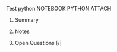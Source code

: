 **** Test python	:NOTEBOOK:PYTHON:ATTACH:
:PROPERTIES:
:LANGUAGE: python
:VERSION: 3.6.4
:Attachments: test_python.html
:ID: b2d63abed164ce038761b897d5af6e58c2ad72c4ab25d18529fbe30a8cef9a71bce08d4da81616368a5a14b555232c54af3dd40e0dccf1bb9a60609ef16a26f9
:END:
***** Summary
***** Notes
***** Open Questions [/]
